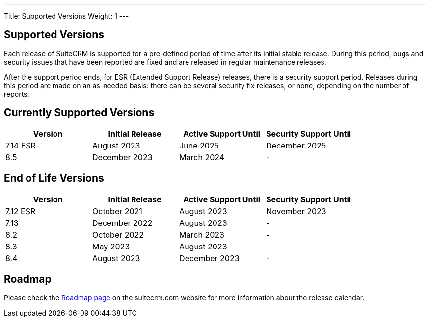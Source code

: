 ---
Title:  Supported Versions
Weight: 1
---

:experimental:

== Supported Versions

Each release of SuiteCRM is supported for a pre-defined period of time after its initial stable release. During this period, bugs and security issues that have been reported are fixed and are released in regular maintenance releases.

After the support period ends, for ESR (Extended Support Release) releases, there is a security support period. Releases during this period are made on an as-needed basis: there can be several security fix releases, or none, depending on the number of reports.


== Currently Supported Versions


[cols="1,1,1,1"]
|===
| Version | Initial Release | Active Support Until | Security Support Until

| 7.14 ESR
| August 2023
| June 2025
| December 2025

| 8.5
| December 2023
| March 2024
| -

|===

== End of Life Versions


[cols="1,1,1,1"]
|===
| Version | Initial Release | Active Support Until | Security Support Until

| 7.12 ESR
| October 2021
| August 2023
| November 2023

| 7.13
| December 2022
| August 2023
| -

| 8.2
| October 2022
| March 2023
| -

| 8.3
| May 2023
| August 2023
| -

| 8.4
| August 2023
| December 2023
| -

|===


== Roadmap

Please check the link:https://suitecrm.com/suitecrm-roadmap/[Roadmap page] on the suitecrm.com website for more information about the release calendar.
